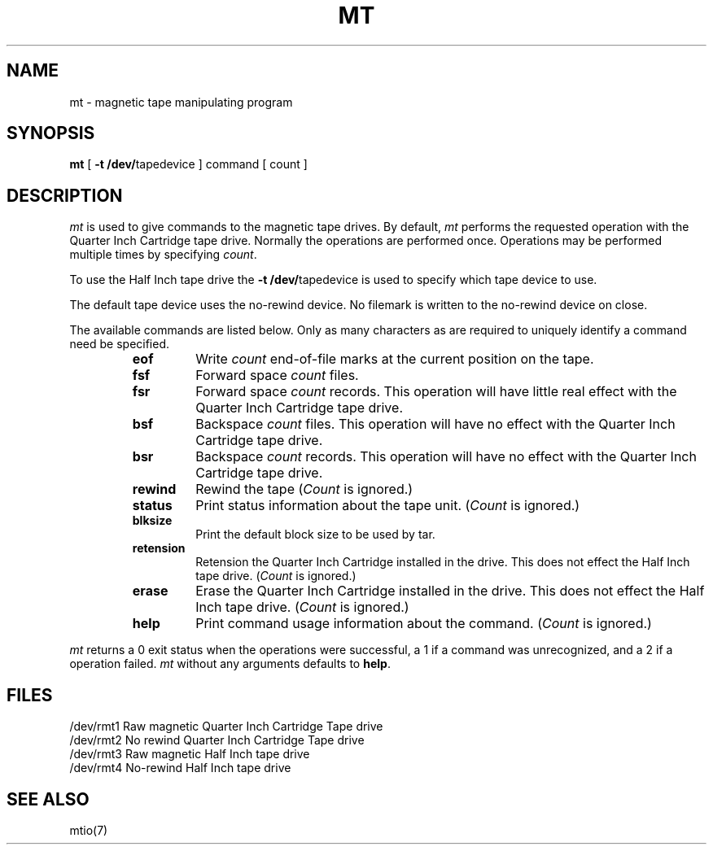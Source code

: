 '\"macro stdmacro
.TH MT 1
.SH NAME
mt \- magnetic tape manipulating program
.SH SYNOPSIS
.B mt
[
.B \-t
.BR /dev/ tapedevice
]
command
[ count ]
.SH DESCRIPTION
.I mt\^
is used to give commands to the magnetic tape drives.
By default,
.I mt
performs the requested operation with the Quarter Inch Cartridge
tape drive. Normally the operations are performed once.
Operations may be performed multiple times by specifying
.IR count .
.PP
To use the Half Inch tape drive the
.B \-t
.BR /dev/ tapedevice
is used to specify which tape device to use.
.PP
The default tape device uses the no-rewind device.
No filemark is written to the no-rewind device on close.
.PP
The available commands are listed below.  Only as many
characters as are required to uniquely identify a command
need be specified.
.RS
.TP
.B eof
Write 
.I count
end-of-file marks at the current position on the tape.
.TP
.B fsf
Forward space
.I count
files.
.TP
.B fsr
Forward space 
.I count
records. This operation will have little real effect with the
Quarter Inch Cartridge tape drive.
.TP
.B bsf
Backspace
.I count
files. This operation will have no effect with the
Quarter Inch Cartridge tape drive.
.TP
.B bsr
Backspace 
.I count
records. This operation will have no effect with the
Quarter Inch Cartridge tape drive.
.TP
.B rewind
Rewind the tape
.RI ( Count
is ignored.)
.TP
.B status
Print status information about the tape unit.
.RI ( Count
is ignored.)
.TP
.B blksize
Print the default block size to be used by tar.
.TP
.B retension
Retension the Quarter Inch Cartridge installed in the drive.
This does not effect the Half Inch tape drive.
.RI ( Count
is ignored.)
.TP
.B erase
Erase the Quarter Inch Cartridge installed in the drive.
This does not effect the Half Inch tape drive.
.RI ( Count
is ignored.)
.TP
.B help
Print command usage information about the command.
.RI ( Count
is ignored.)
.RE
.PP
.I mt\^
returns a 0 exit status when the operations were successful,
a 1 if a command was unrecognized,
and a 2 if a operation failed.
.I mt\^
without any arguments defaults to
.BR help .
.SH FILES
.br
/dev/rmt1	Raw magnetic Quarter Inch Cartridge Tape drive
.br
/dev/rmt2	No rewind Quarter Inch Cartridge Tape drive
.br
/dev/rmt3	Raw magnetic Half Inch tape drive
.br
/dev/rmt4	No-rewind Half Inch tape drive
.SH "SEE ALSO"
mtio(7)
